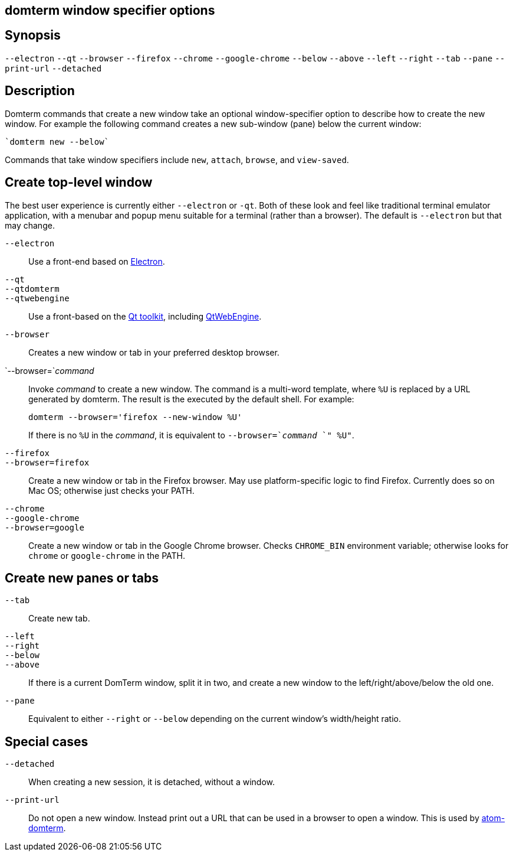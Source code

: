ifdef::basebackend-manpage[]
:doctitle: domterm-window-specifier(1)

== Name
domterm - window specifier options
endif::[]
ifndef::basebackend-manpage[]
== domterm window specifier options
endif::[]

== Synopsis

`--electron` `--qt`
`--browser` `--firefox` `--chrome` `--google-chrome`
`--below` `--above` `--left` `--right` `--tab` `--pane`
`--print-url` `--detached`

== Description

Domterm commands that create a new window take an optional
window-specifier option to describe how to create the new window.
For example the following command creates a new
sub-window (pane) below the current window:

    `domterm new --below`

Commands that take window specifiers include `new`, `attach`,
`browse`, and `view-saved`.

== Create top-level window

The best user experience is currently either `--electron` or `-qt`.
Both of these look and feel like traditional terminal emulator application,
with a menubar and popup menu suitable for a terminal (rather than a browser).
The default is `--electron` but that may change.

`--electron`::
    Use a front-end based on https://electron.atom.io/[Electron].

`--qt`::
`--qtdomterm`::
`--qtwebengine`::
    Use a front-based on the https://www.qt.io/[Qt toolkit],
    including https://wiki.qt.io/QtWebEngine[QtWebEngine].

`--browser`::
    Creates a new window or tab in your preferred desktop browser.

`--browser=`_command_::

Invoke _command_ to create a new window. The command is a multi-word
template, where `%U` is replaced by a URL generated by domterm.
The result is the executed by the default shell.  For example:
+
----
domterm --browser='firefox --new-window %U'
----
+
If there is no `%U` in the _command_, it is equivalent
to `--browser=`_command_ `" %U"`.

`--firefox`::
`--browser=firefox`::

    Create a new window or tab in the Firefox browser.
    May use platform-specific logic to find Firefox.
    Currently does so on Mac OS; otherwise just checks your PATH.

`--chrome`::
`--google-chrome`::
`--browser=google`::

     Create a new window or tab in the Google Chrome browser.
     Checks `CHROME_BIN` environment variable; otherwise
     looks for `chrome` or `google-chrome` in the PATH.

== Create new panes or tabs

`--tab`::
    Create new tab. 

`--left`::
`--right`::
`--below`::
`--above`::
    If there is a current DomTerm window, split it in two,
    and create a new window to the left/right/above/below the old one.

`--pane`::

    Equivalent to either `--right` or `--below` depending on
    the current window’s width/height ratio. 

== Special cases

`--detached`::
    When creating a new session, it is detached, without a window.

`--print-url`::
   Do not open a new window.  Instead print out a URL
   that can be used in a browser to open a window.
   This is used by https://atom.io/packages/atom-domterm[atom-domterm].
